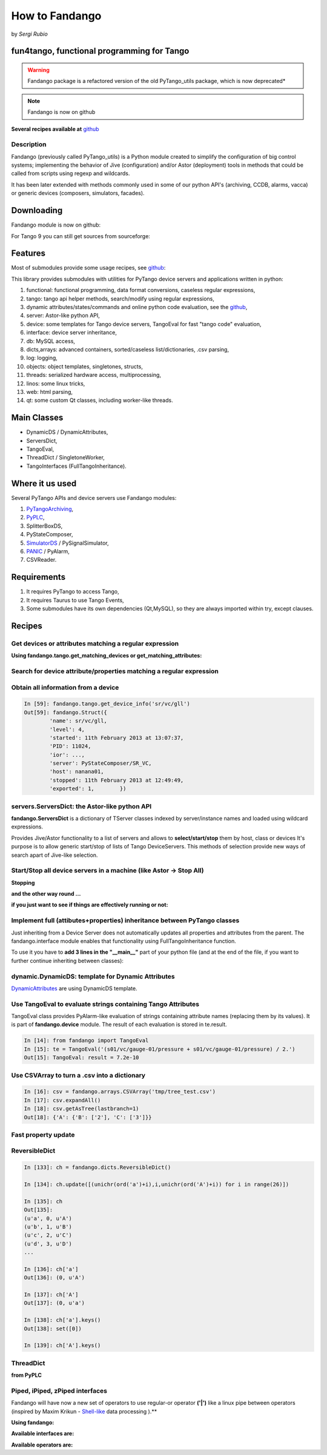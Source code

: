 
.. How-To try

How to Fandango
===============

by *Sergi Rubio*

fun4tango, functional programming for Tango
###########################################

.. warning:: Fandango package is a refactored version of the old PyTango_utils package, which is now deprecated*

.. note::  Fandango is now on github

**Several recipes available at** github_


Description
***********

Fandango (previously called PyTango_utils) is a Python module created
to simplify the configuration of big control systems; implementing the
behavior of Jive (configuration) and/or Astor (deployment) tools in
methods that could be called from scripts using regexp and wildcards.

It has been later extended with methods commonly used in some of our
python API's (archiving, CCDB, alarms, vacca) or generic devices
(composers, simulators, facades).

Downloading
###########

Fandango module is now on github:

.. code-block:: console
   :linenos:

   $ git clone https://github.com/tango-controls/fandango


For Tango 9 you can still get sources from sourceforge:

.. code-block:: console
   :linenos:

   $ svn co https://tango-cs.svn.sourceforge.net/svnroot/tango-cs/share/fandango/trunk/fandango fandango


Features
########

Most of submodules provide some usage recipes, see github_:

This library provides submodules with utilities for PyTango device
servers and applications written in python:

#. functional: functional programming, data format conversions, caseless regular expressions,
#. tango: tango api helper methods, search/modify using regular expressions,
#. dynamic attributes/states/commands and online python code evaluation, see the github_,
#. server: Astor-like python API,
#. device: some templates for Tango device servers, TangoEval for fast "tango code" evaluation,
#. interface: device server inheritance,
#. db: MySQL access,
#. dicts,arrays: advanced containers, sorted/caseless list/dictionaries, .csv parsing,
#. log: logging,
#. objects: object templates, singletones, structs,
#. threads: serialized hardware access, multiprocessing,
#. linos: some linux tricks,
#. web: html parsing,
#. qt: some custom Qt classes, including worker-like threads.


Main Classes
############

* DynamicDS / DynamicAttributes,
* ServersDict,
* TangoEval,
* ThreadDict / SingletoneWorker,
* TangoInterfaces (FullTangoInheritance).

 

Where it us used
################

Several PyTango APIs and device servers use Fandango modules:

#. PyTangoArchiving_,
#. PyPLC_,
#. SplitterBoxDS,
#. PyStateComposer,
#. SimulatorDS_ / PySignalSimulator,
#. PANIC_ / PyAlarm,
#. CSVReader.
 

Requirements
############

#. It requires PyTango to access Tango,
#. It requires Taurus to use Tango Events,
#. Some submodules have its own dependencies (Qt,MySQL), so they are always imported within try, except clauses.


Recipes
#######

Get devices or attributes matching a regular expression
*******************************************************

**Using fandango.tango.get_matching_devices or get_matching_attributes:**

.. code-block:: python
    :linenos:

    from fandango import tango
    tango.get_matching_devices('sr[0-9]+/vc/(ipct|vgct)*')
        ['SR01/VC/IPCT-01A08-01',
         'SR01/VC/IPCT-01A08-02',
         'SR01/VC/IPCT-02A01-01',
         'SR01/VC/VGCT-01A08-01',
         'SR01/VC/VGCT-02A01-01',
         'SR02/VC/IPCT-02A02-01',
        ]

Search for device attribute/properties matching a regular expression
********************************************************************

.. code-block:: python
    :linenos:

    fandango.tango.get_matching_device_properties('s01/*/*ct*','serial*')
    {'S01/VC/IPCT-01': {'SerialLine': 'S01/VC/SERIAL-01'},
     'S01/VC/IPCT-02': {'SerialLine': 'S01/VC/SERIAL-02'},
     'S01/VC/VGCT-01': {'SerialLine': 'S01/VC/SERIAL-10'}}


Obtain all information from a device
************************************

.. sourcecode:: ipython

    In [59]: fandango.tango.get_device_info('sr/vc/gll')
    Out[59]: fandango.Struct({
            'name': sr/vc/gll,
            'level': 4,
            'started': 11th February 2013 at 13:07:37,
            'PID': 11024,
            'ior': ...,
            'server': PyStateComposer/SR_VC,
            'host': nanana01,
            'stopped': 11th February 2013 at 12:49:49,
            'exported': 1,        })


servers.ServersDict: the Astor-like python API
**********************************************

**fandango.ServersDict** is a dictionary of TServer classes indexed by
server/instance names and loaded using wildcard expressions.

Provides Jive/Astor functionality to a list of servers and allows to
**select/start/stop** them by host, class or devices It's purpose is to allow
generic start/stop of lists of Tango DeviceServers. This methods of selection provide new ways of search
apart of Jive-like selection.

.. code-block:: python
    :linenos:

    from fandango import Astor
    astor = Astor()
    astor.load_by_name('snap*')
    astor.keys()
        ['snapmanager/1', 'snaparchiver/1', 'snapextractor/1']

    server = astor['snaparchiver/1']
    server.get_device_list()
        ['dserver/snaparchiver/1', 'archiving/snaparchiver/1']

    astor.states()
    server.get_all_states()
        dserver/snaparchiver/1: ON
        archiving/snaparchiver/1: ON

    astor.get_device_host('archiving/snaparchiver/1')
        palantir01

    astor.stop_servers('snaparchiver/1')
    astor.stop_all_servers()
    astor.start_servers('snaparchiver/1','palantir01',wait=1000)
    astor.set_server_level('snaparchiver/1','palantir01',4)

    #Setting the polling of a device:
    server = astor['PySignalSimulator/bl11']
    for dev_name in server.get_device_list():
        dev = server.get_device(dev_name)
        attrs = dev.get_attribute_list()
        [dev.poll_attribute(attr,3000) for attr in attrs]


Start/Stop all device servers in a machine (like Astor -> Stop All)
*******************************************************************

**Stopping**

.. code-block:: python
    :linenos:

    import fandango
    fandango.Astor(hosts=['my.host']).stop_all_servers()


**and the other way round ...**

.. code-block:: python
    :linenos:

    astor = fandango.Astor(hosts=['my.host'])
    astor.start_all_servers()


**if you just want to see if things are effectively running or not:**

.. code-block:: python
    :linenos:

    astor.states()


Implement full (attibutes+properties) inheritance between PyTango classes
*************************************************************************

Just inheriting from a Device Server does not automatically updates
all properties and attributes from the parent. The fandango.interface
module enables that functionality using FullTangoInheritance function.

To use it you have to **add 3 lines in the "__main__"** part of your
python file (and at the end of the file, if you want to further continue
inheriting between classes):

.. code-block:: python
    :linenos:

    #Replace <YourDevice> and <ParentDevice> with your Device classes names

    if __name__ == '__main__':
        try:
            py = PyTango.Util(sys.argv)

            # Adding DeviceServer Inheritance, added here to be not overwritten by Pogo
            from fandango.interface import FullTangoInheritance
            from <ParentDevice> import <ParentDevice>,<ParentDevice>Class
            <YourDevice>,<YourDevice>Class = \
                FullTangoInheritance('<YourDevice>',<YourDevice>,<YourDevice>Class, \
                                     <ParentDevice>,<ParentDevice>Class,ForceDevImpl=True)

            py.add_TgClass(<YourDevice>Class,<YourDevice>,'<YourDevice>')
            U = PyTango.Util.instance()
            U.server_init()
            U.server_run()

        except PyTango.DevFailed,e:
            print '-------> Received a DevFailed exception:',e
        except Exception,e:
            print '-------> An unforeseen exception occured....',e

    # Adding DeviceServer Inheritance (to be visible by subclasses)
    from fandango.interface import FullTangoInheritance
    from <ParentDevice> import <ParentDevice>,<ParentDevice>Class
    <YourDevice>,<YourDevice>Class = FullTangoInheritance('<YourDevice>', <YourDevice>, <YourDevice>Class, <ParentDevice>, <ParentDevice>Class, ForceDevImpl=True)


dynamic.DynamicDS: template for Dynamic Attributes
**************************************************

DynamicAttributes_ are using DynamicDS template.


Use TangoEval to evaluate strings containing Tango Attributes
*************************************************************

TangoEval class provides PyAlarm-like evaluation of strings containing
attribute names (replacing them by its values). It is part of
**fandango.device** module.
The result of each evaluation is stored in te.result.

.. sourcecode:: ipython

    In [14]: from fandango import TangoEval
    In [15]: te = TangoEval('(s01/vc/gauge-01/pressure + s01/vc/gauge-01/pressure) / 2.')
    Out[15]: TangoEval: result = 7.2e-10



Use CSVArray to turn a .csv into a dictionary
*********************************************

.. code-block:: console
    :linenos:

    cat tmp/tree_test.csv
    A       B       2
            C       3


.. sourcecode:: ipython

    In [16]: csv = fandango.arrays.CSVArray('tmp/tree_test.csv')
    In [17]: csv.expandAll()
    In [18]: csv.getAsTree(lastbranch=1)
    Out[18]: {'A': {'B': ['2'], 'C': ['3']}}


Fast property update
********************

.. code-block:: python
    :linenos:

    import fandango.functional as fun
    servers = fandango.Astor('PyAlarm/*')
    8 : devs = [d for d in fun.chain(*[servers[s].get_device_list() for s,v in servers.states().items() if v is not None]) if not d.startswith('dserver')]
    for d in devs:
        prop = servers.proxies[d].get_property(['AlarmReceivers'])['AlarmReceivers']
        servers.proxies[d].put_property({'AlarmReceivers':[s.replace('%SRUBIO','%DFERNANDEZ') for s in prop]})
    for d in devs: servers.proxies[d].ReloadFromDB()


ReversibleDict
**************

.. sourcecode:: ipython

    In [133]: ch = fandango.dicts.ReversibleDict()

    In [134]: ch.update([(unichr(ord('a')+i),i,unichr(ord('A')+i)) for i in range(26)])

    In [135]: ch
    Out[135]: 
    (u'a', 0, u'A')
    (u'b', 1, u'B')
    (u'c', 2, u'C')
    (u'd', 3, u'D')
    ...

    In [136]: ch['a']
    Out[136]: (0, u'A')

    In [137]: ch['A']
    Out[137]: (0, u'a')

    In [138]: ch['a'].keys()
    Out[138]: set([0])

    In [139]: ch['A'].keys()

ThreadDict
**********

**from PyPLC**

.. code-block:: python
    :linenos:

    def initThreadDict(self):
        def read_method(args,comm=self.Regs,log=self.debug): #It takes a key with commas and splits it to have a list of arguments
            try:
                log('>'*20 + ' In ThreadDict.read_method(%s)' % args)
                args = [int(s) for s in args.split(',')[:2]]
                return comm(args,asynch=True)
            except PyTango.DevFailed,e:
                print 'Exception in ThreadDict.read_method!!!'
                print str(e).replace('\n','')[:100]
            except Exception,e:
                print '#'*80
                print 'Exception in ThreadDict.read_method!!!'
                print traceback.format_exc()
                print '#'*80
                return [] ## Arrays must not be readable if communication doesn't work!!!!

        self.threadDict = fandango.ThreadDict(
            read_method = read_method,
            trace=True)
        self.threadDict.set_timewait(max(0.1,self.ModbusTimeWait/1000.))

        self.info('Mapped Arrays are: %s' % self.MapDict)

        for var,maps in self.MapDict.items():
            regs = self.GetCommands4Map(maps)
            for reg in regs:
                vals = ','.join(str(r) for r in reg)
                self.debug('Adding %s(%s) as ThreadDict[%s]' % (var,reg,vals))
                self.threadDict.append(vals,[])#period=[]) #append(key,value='',period=3000)

        self.threadDict.start()
        self.info('out of PyPLC.initThreadDict()')

    Pa leeer .........

        for reg in regs:
            key = ','.join(str(r) for r in reg)
            val = self.threadDict[key]



Piped, iPiped, zPiped interfaces
********************************

Fandango will have now a new set of operators to use regular-or
operator **('|')** like a linux pipe between operators (inspired by Maxim
Krikun - Shell-like_ data processing ).**

.. code-block:: console
    :linenos:

    cat('filename') | grep('myname') | printlines

**Using fandango:**


.. code-block:: python
    :linenos:

    from fandango.functional import *

    v | iPiped(rd.get_attribute_values,start_date='2012-07-10',stop_date='2012-07-17') | iPiped(PyTangoArchiving.utils.decimate) | zPiped(time2str) | plist

    #equals to:

    [(time2str(v[0]),v[1]) for v in PyTangoArchiving.utils.decimate(rd.get_Attribute_values(v,start_date='2012-07-10',stop_date='2012-07-17'))]


**Available interfaces are:**

.. code-block:: python
    :linenos:

    class Piped:
        """This class gives a "Pipeable" interface to a python method:
            cat | Piped(method,args) | Piped(list)
            list(method(args,cat))
        """
        ...
            
    class iPiped:
        """ Used to pipe methods that already return iterators 
        e.g.: hdb.keys() | iPiped(filter,partial(fandango.inCl,'elotech')) | plist
        """
        ...
        
    class zPiped:
        """ 
        Returns a callable that applies elements of a list of tuples to a set of functions 
        e.g. [(1,2),(3,0)] | zPiped(str,bool) | plist => [('1',True),('3',False)]
        """
        ...


**Available operators are:**

.. code-block:: python
    :linenos:

    pgrep = lambda exp: iPiped(lambda input: (x for x in input if inCl(exp,x)))
    pmatch = lambda exp: iPiped(lambda input: (x for x in input if matchCl(exp,str(x))))
    pfilter = lambda meth=bool,*args: iPiped(filter,partial(meth,*args))
    ppass = Piped(lambda x:x)
    plist = iPiped(list)
    psorted = iPiped(sorted)
    pdict = iPiped(dict)
    ptuple = iPiped(tuple)
    pindex = lambda i: Piped(lambda x:x[i])
    pslice = lambda i,j: Piped(lambda x:x[i,j])
    penum = iPiped(lambda input: izip(count(),input) )
    pzip = iPiped(lambda i:izip(*i))
    ptext = iPiped(lambda input: '\n'.join(imap(str,input)))

.. definitions
  ------------
.. _github: https://github.com/tango-controls/fandango/tree/documentation/doc/recipes
.. _PyTangoArchiving: http://www.tango-controls.org/resources/howto/pytangoarchiving
.. _PyPLC: http://plone.tango-controls.org/Members/srubio/pyplc-device-server
.. _SimulatorDS: https://github.com/tango-controls/simulatords
.. _PANIC: https://github.com/tango-controls/PANIC
.. _DynamicAttributes: http://plone.tango-controls.org/howtos/dynamicattributes
.. _Shell-like: http://code.activestate.com/recipes/276960-shell-like-data-processing/?in=user-1085177